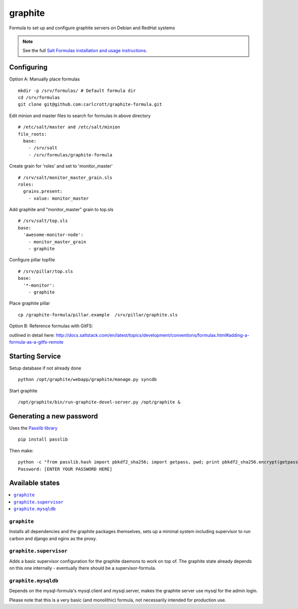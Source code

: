 ========
graphite
========

Formula to set up and configure graphite servers on Debian and RedHat systems

.. note::

    See the full `Salt Formulas installation and usage instructions
    <http://docs.saltstack.com/en/latest/topics/development/conventions/formulas.html>`_.


Configuring
================
Option A: Manually place formulas ::

    mkdir -p /srv/formulas/ # Default formula dir
    cd /srv/formulas
    git clone git@github.com:carlcrott/graphite-formula.git

Edit minion and master files to search for formulas in above directory ::

    # /etc/salt/master and /etc/salt/minion
    file_roots:
      base:
        - /srv/salt
        - /srv/formulas/graphite-formula

Create grain for 'roles' and set to 'monitor_master' ::

    # /srv/salt/monitor_master_grain.sls
    roles:
      grains.present:
        - value: monitor_master


Add graphite and "monitor_master" grain to top.sls ::

    # /srv/salt/top.sls
    base:
      'awesome-monitor-node':
        - monitor_master_grain
        - graphite



Configure pillar topfile ::

    # /srv/pillar/top.sls
    base:
      '*-monitor':
        - graphite

Place graphite pillar ::

    cp /graphite-formula/pillar.example  /srv/pillar/graphite.sls



Option B: Reference formulas with GitFS:

outlined in detail here:
http://docs.saltstack.com/en/latest/topics/development/conventions/formulas.html#adding-a-formula-as-a-gitfs-remote


Starting Service
================

Setup database if not already done ::

    python /opt/graphite/webapp/graphite/manage.py syncdb

Start graphite ::

    /opt/graphite/bin/run-graphite-devel-server.py /opt/graphite &

Generating a new password
==========================

Uses the `Passlib library <http://pythonhosted.org/passlib/>`_ ::

    pip install passlib
    
Then make::

    python -c "from passlib.hash import pbkdf2_sha256; import getpass, pwd; print pbkdf2_sha256.encrypt(getpass.getpass())"
    Password: [ENTER YOUR PASSWORD HERE]


Available states
================

.. contents::
    :local:

``graphite``
------------

Installs all dependencies and the graphite packages themselves, sets up a minimal system including 
supervisor to run carbon and django and nginx as the proxy.

``graphite.supervisor``
-----------------------

Adds a basic supervisor configuration for the graphite daemons to work on top of.
The graphite state already depends on this one internally - eventually there should be a supervisor-formula.

``graphite.mysqldb``
--------------------

Depends on the mysql-formula's mysql.client and mysql.server, makes the graphite server use mysql
for the admin login.

Please note that this is a very basic (and monolithic) formula, not necessarily intended for production use.
